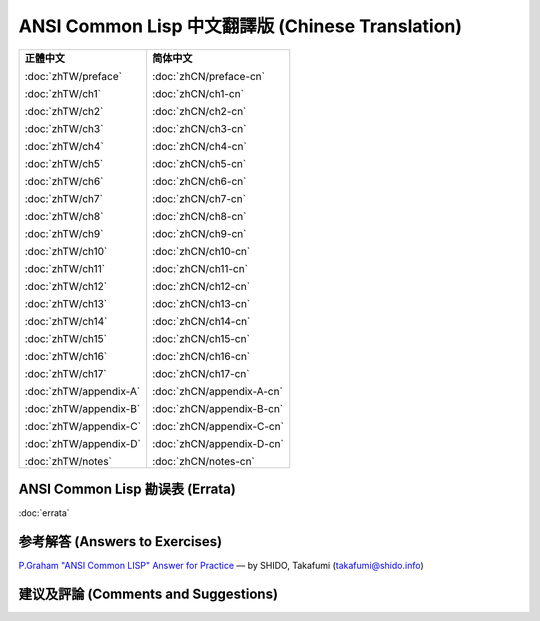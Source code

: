 .. Ansi Common Lisp 中文 documentation master file, created by
   sphinx-quickstart on Fri Jan 13 16:34:58 2012.
   You can adapt this file completely to your liking, but it should at least
   contain the root `toctree` directive.

ANSI Common Lisp 中文翻譯版 (Chinese Translation)
===================================================

+-----------------------------------+-----------------------------------+
|                                   |                                   |
| **正體中文**                      | **简体中文**                      |
|                                   |                                   |
| :doc:`zhTW/preface`               | :doc:`zhCN/preface-cn`            |
|                                   |                                   |
| :doc:`zhTW/ch1`                   | :doc:`zhCN/ch1-cn`                |
|                                   |                                   |
| :doc:`zhTW/ch2`                   | :doc:`zhCN/ch2-cn`                |
|                                   |                                   |
| :doc:`zhTW/ch3`                   | :doc:`zhCN/ch3-cn`                |
|                                   |                                   |
| :doc:`zhTW/ch4`                   | :doc:`zhCN/ch4-cn`                |
|                                   |                                   |
| :doc:`zhTW/ch5`                   | :doc:`zhCN/ch5-cn`                |
|                                   |                                   |
| :doc:`zhTW/ch6`                   | :doc:`zhCN/ch6-cn`                |
|                                   |                                   |
| :doc:`zhTW/ch7`                   | :doc:`zhCN/ch7-cn`                |
|                                   |                                   |
| :doc:`zhTW/ch8`                   | :doc:`zhCN/ch8-cn`                |
|                                   |                                   |
| :doc:`zhTW/ch9`                   | :doc:`zhCN/ch9-cn`                |
|                                   |                                   |
| :doc:`zhTW/ch10`                  | :doc:`zhCN/ch10-cn`               |
|                                   |                                   |
| :doc:`zhTW/ch11`                  | :doc:`zhCN/ch11-cn`               |
|                                   |                                   |
| :doc:`zhTW/ch12`                  | :doc:`zhCN/ch12-cn`               |
|                                   |                                   |
| :doc:`zhTW/ch13`                  | :doc:`zhCN/ch13-cn`               |
|                                   |                                   |
| :doc:`zhTW/ch14`                  | :doc:`zhCN/ch14-cn`               |
|                                   |                                   |
| :doc:`zhTW/ch15`                  | :doc:`zhCN/ch15-cn`               |
|                                   |                                   |
| :doc:`zhTW/ch16`                  | :doc:`zhCN/ch16-cn`               |
|                                   |                                   |
| :doc:`zhTW/ch17`                  | :doc:`zhCN/ch17-cn`               |
|                                   |                                   |
| :doc:`zhTW/appendix-A`            | :doc:`zhCN/appendix-A-cn`         |
|                                   |                                   |
| :doc:`zhTW/appendix-B`            | :doc:`zhCN/appendix-B-cn`         |
|                                   |                                   |
| :doc:`zhTW/appendix-C`            | :doc:`zhCN/appendix-C-cn`         |
|                                   |                                   |
| :doc:`zhTW/appendix-D`            | :doc:`zhCN/appendix-D-cn`         |
|                                   |                                   |
| :doc:`zhTW/notes`                 | :doc:`zhCN/notes-cn`              |
|                                   |                                   |
+-----------------------------------+-----------------------------------+

ANSI Common Lisp 勘误表 (Errata)
------------------------------------

:doc:`errata`

参考解答 (Answers to Exercises)
------------------------------

`P.Graham "ANSI Common LISP" Answer for Practice <http://www.shido.info/lisp/pacl2_e.html>`_ –– by SHIDO, Takafumi (takafumi@shido.info)

建议及評論 (Comments and Suggestions)
------------------------------------------------
